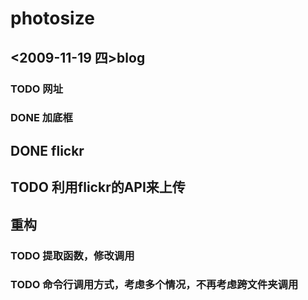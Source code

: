 * photosize
** <2009-11-19 四>blog
*** TODO 网址
*** DONE 加底框
    CLOSED: [2009-11-13 五 21:27]

** DONE flickr
   CLOSED: [2009-11-17 二 20:39]
** TODO 利用flickr的API来上传
** 重构
*** TODO 提取函数，修改调用
*** TODO 命令行调用方式，考虑多个情况，不再考虑跨文件夹调用
